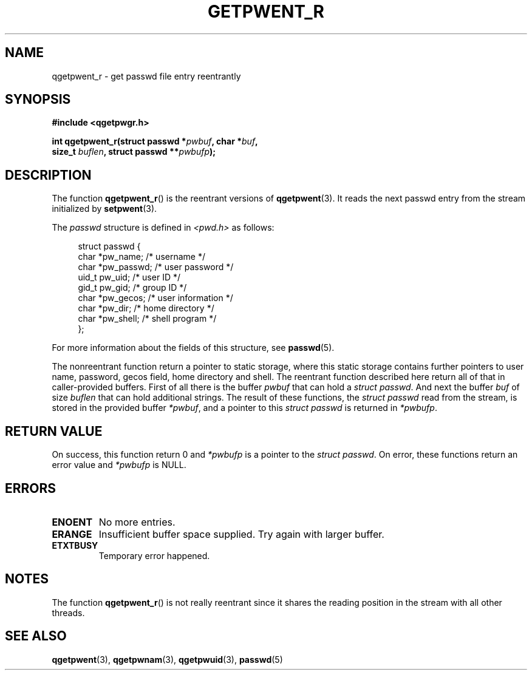 .TH GETPWENT_R 3 2021-07-05
.SH NAME
qgetpwent_r \- get passwd file entry reentrantly
.SH SYNOPSIS
.nf
.B #include <qgetpwgr.h>
.PP
.BI "int qgetpwent_r(struct passwd *" pwbuf ", char *" buf ,
.BI "               size_t " buflen ", struct passwd **" pwbufp );

.SH DESCRIPTION
The function
.BR qgetpwent_r ()
is the reentrant versions of
.BR qgetpwent (3).
It reads the next passwd entry from the stream initialized by
.BR setpwent (3).
.PP
The \fIpasswd\fP structure is defined in
.I <pwd.h>
as follows:
.PP
.in +4n
.EX
struct passwd {
    char    *pw_name;      /* username */
    char    *pw_passwd;    /* user password */
    uid_t    pw_uid;       /* user ID */
    gid_t    pw_gid;       /* group ID */
    char    *pw_gecos;     /* user information */
    char    *pw_dir;       /* home directory */
    char    *pw_shell;     /* shell program */
};
.EE
.in
.PP
For more information about the fields of this structure, see
.BR passwd (5).
.PP
The nonreentrant function return a pointer to static storage,
where this static storage contains further pointers to user
name, password, gecos field, home directory and shell.
The reentrant function described here return all of that in
caller-provided buffers.
First of all there is the buffer
.I pwbuf
that can hold a \fIstruct passwd\fP.
And next the buffer
.I buf
of size
.I buflen
that can hold additional strings.
The result of these functions, the \fIstruct passwd\fP read from the stream,
is stored in the provided buffer
.IR *pwbuf ,
and a pointer to this \fIstruct passwd\fP is returned in
.IR *pwbufp .

.SH RETURN VALUE
On success, this function return 0 and
.I *pwbufp
is a pointer to the \fIstruct passwd\fP.
On error, these functions return an error value and
.I *pwbufp
is NULL.

.SH ERRORS
.TP
.B ENOENT
No more entries.

.TP
.B ERANGE
Insufficient buffer space supplied.
Try again with larger buffer.

.TP
.B ETXTBUSY
Temporary error happened.

.SH NOTES
The function
.BR qgetpwent_r ()
is not really reentrant since it shares the reading position
in the stream with all other threads.

.SH SEE ALSO
.BR qgetpwent (3),
.BR qgetpwnam (3),
.BR qgetpwuid (3),
.BR passwd (5)

